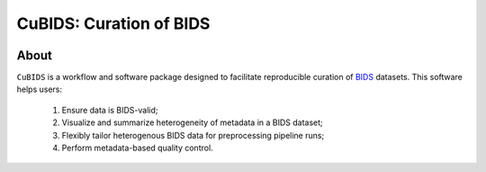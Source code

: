 ========================
CuBIDS: Curation of BIDS
========================


.. image:: https://img.shields.io/pypi/v/cubids.svg
        :target: https://pypi.python.org/pypi/cubids

.. image:: https://circleci.com/gh/PennLINC/CuBIDS.svg?style=svg
        :target: https://circleci.com/gh/PennLINC/CuBIDS

.. image:: https://readthedocs.org/projects/cubids/badge/?version=latest
        :target: https://cubids.readthedocs.io/en/latest/?badge=latest
        :alt: Documentation Status

About
-----

``CuBIDS`` is a workflow and software package designed to facilitate
reproducible curation of `BIDS <https://bids-specification.readthedocs.io/>`_ datasets.
This software helps users:

  1. Ensure data is BIDS-valid;
  2. Visualize and summarize heterogeneity of metadata in a BIDS dataset;
  3. Flexibly tailor heterogenous BIDS data for preprocessing pipeline runs;
  4. Perform metadata-based quality control.

.. image:: _static/cubids_workflow.png
   :width: 600